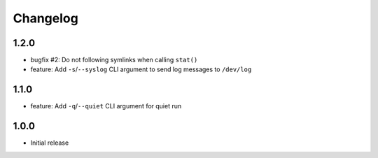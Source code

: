 Changelog
=========


1.2.0
-----

* bugfix #2: Do not following symlinks when calling ``stat()``
* feature: Add ``-s``/``--syslog`` CLI argument to send log messages to
  ``/dev/log``


1.1.0
-----

* feature: Add ``-q``/``--quiet`` CLI argument for quiet run


1.0.0
-----

* Initial release
